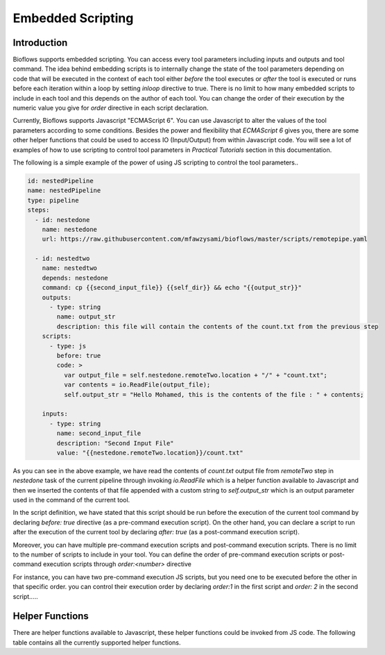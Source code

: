 Embedded Scripting
##################

Introduction
^^^^^^^^^^^^

Bioflows supports embedded scripting. You can access every tool parameters including inputs and outputs and tool command. The idea behind
embedding scripts is to internally change the state of the tool parameters depending on code that will be executed in the context of
each tool either `before` the tool executes or `after` the tool is executed or runs before each iteration within a loop by setting `inloop` directive to true.
There is no limit to how many embedded scripts to include in each tool and this depends on the author of each tool. You can
change the order of their execution by the numeric value you give for `order` directive in each script declaration.

Currently, Bioflows supports Javascript "ECMAScript 6". You can use Javascript to alter the values of the tool parameters according to some conditions.
Besides the power and flexibility that `ECMAScript 6` gives you, there are some other helper functions that could be used to access IO (Input/Output) from within Javascript code.
You will see a lot of examples of how to use scripting to control tool parameters in `Practical Tutorials` section in this documentation.

The following is a simple example of the power of using JS scripting to control the tool parameters..

.. code-block:: yaml

    id: nestedPipeline
    name: nestedPipeline
    type: pipeline
    steps:
      - id: nestedone
        name: nestedone
        url: https://raw.githubusercontent.com/mfawzysami/bioflows/master/scripts/remotepipe.yaml

      - id: nestedtwo
        name: nestedtwo
        depends: nestedone
        command: cp {{second_input_file}} {{self_dir}} && echo "{{output_str}}"
        outputs:
          - type: string
            name: output_str
            description: this file will contain the contents of the count.txt from the previous step
        scripts:
          - type: js
            before: true
            code: >
              var output_file = self.nestedone.remoteTwo.location + "/" + "count.txt";
              var contents = io.ReadFile(output_file);
              self.output_str = "Hello Mohamed, this is the contents of the file : " + contents;

        inputs:
          - type: string
            name: second_input_file
            description: "Second Input File"
            value: "{{nestedone.remoteTwo.location}}/count.txt"


As you can see in the above example, we have read the contents of `count.txt` output file from `remoteTwo` step in `nestedone` task
of the current pipeline through invoking `io.ReadFile` which is a helper function available to Javascript and then we inserted the contents
of that file appended with a custom string to `self.output_str` which is an output parameter used in the command of the current tool.


In the script definition, we have stated that this script should be run before the execution of the current tool command by declaring `before: true` directive (as a pre-command execution script).
On the other hand, you can declare a script to run after the execution of the current tool by declaring `after: true` (as a post-command execution script).

Moreover, you can have multiple pre-command execution scripts and post-command execution scripts. There is no limit to the number
of scripts to include in your tool. You can define the order of pre-command execution scripts or post-command execution scripts through `order:<number>` directive

For instance, you can have two pre-command execution JS scripts, but you need one to be executed before the other in that specific order. you can control
their execution order by declaring `order:1` in the first script and `order: 2` in the second script.....


Helper Functions
^^^^^^^^^^^^^^^^

There are helper functions available to Javascript, these helper functions could be invoked from JS code. The following table contains all the currently supported helper functions.


.. csv-table:: BioFlows Helper Functions
   :file:  funcs.csv
   :header-rows: 1

